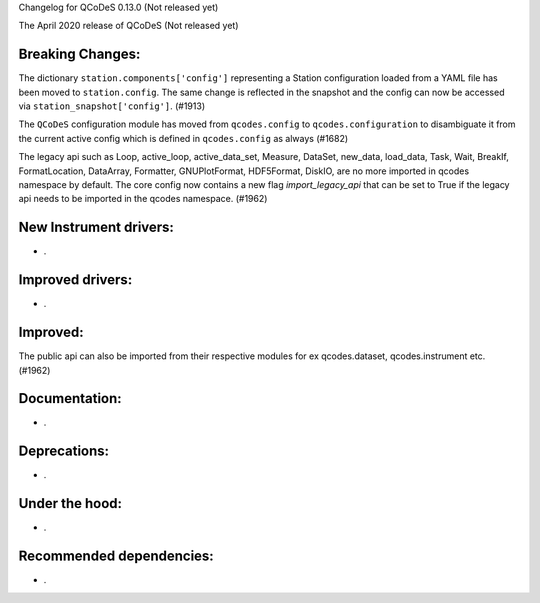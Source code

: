Changelog for QCoDeS 0.13.0 (Not released yet)

The April 2020 release of QCoDeS (Not released yet)

Breaking Changes:
_________________

The dictionary ``station.components['config']`` representing a Station
configuration loaded from a YAML file has been moved to ``station.config``.
The same change is reflected in the snapshot and the config can now
be accessed via ``station_snapshot['config']``. (#1913)

The ``QCoDeS`` configuration module has moved from ``qcodes.config`` to ``qcodes.configuration``
to disambiguate it from the current active config which is defined in ``qcodes.config`` as always (#1682)

The legacy api such as Loop, active_loop, active_data_set, Measure, DataSet, new_data, load_data, Task, Wait, BreakIf, FormatLocation, DataArray, Formatter, GNUPlotFormat, HDF5Format, DiskIO, are no more imported in qcodes namespace by default. The core config now contains a new flag `import_legacy_api` that can be set to True if the legacy api needs to be imported in the qcodes namespace. (#1962)

New Instrument drivers:
_______________________

* .


Improved drivers:
_________________

* .

Improved:
_________

The public api can also be imported from their respective modules for ex qcodes.dataset, qcodes.instrument etc. (#1962)


Documentation:
______________

* .


Deprecations:
_____________

* .


Under the hood:
_______________

* .


Recommended dependencies:
_________________________

* .
